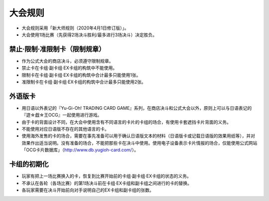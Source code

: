 ===========
大会规则
===========

- 大会规则采用「新大师规则（2020年4月1日修订版）」。
- 大会使用1场比赛（先获得2场决斗胜利/最多进行3场决斗）决定胜负。

禁止·限制·准限制卡（限制规章）
===============================

- 作为公式大会的商店决斗，必须遵守限制规章。
- 禁止卡在卡组·副卡组·EX卡组的构筑中不能使用。
- 限制卡在卡组·副卡组·EX卡组的构筑中合计最多只能使用1张。
- 准限制卡在卡组·副卡组·EX卡组的构筑中合计最多只能使用2张。

外语版卡
===========

- 用日语以外表记的『Yu-Gi-Oh! TRADING CARD GAME』系列，在商店决斗和公式大会以外，原则上可以与日语表记的『遊☆戯☆王OCG』一起使用进行游戏。
- 由于卡的背面设计不同，在大会中使用含有不同语言的卡片的卡组的场合，有使用卡套遮挡卡片背面的义务。
- 不能使用对应日语版不存在的其他语言的卡。
- 使用海外发售的卡的场合，需要在事先准备可以用于确认日语版文本的材料（日语版卡或记载日语版的效果用纸等），并对效果作出适当说明。没有准备的场合，不能把那些卡在决斗中使用。使用电子设备表示卡片情报的场合，仅能使用公式网站「OCG卡片数据库」（http://www.db.yugioh-card.com/）。

卡组的初期化
===============

- 玩家有把上一场比赛换入的卡，恢复到比赛开始前的卡组·副卡组·EX卡组的状态的义务。
- 不承认在各轮（各场比赛）的第1场决斗前在卡组·EX卡组和副卡组之间进行的卡的替换。
- 各玩家需要在决斗开始前向对手说明自己的EX卡组和副卡组的张数。
